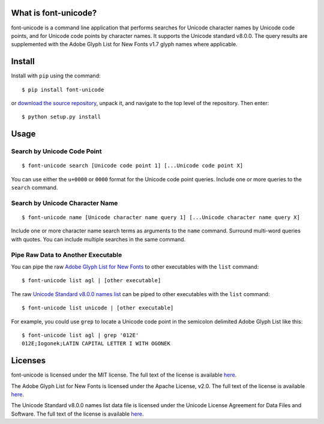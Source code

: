 What is font-unicode?
---------------------

font-unicode is a command line application that performs searches for
Unicode character names by Unicode code points, and for Unicode code
points by character names. It supports the Unicode standard v8.0.0. The
query results are supplemented with the Adobe Glyph List for New Fonts
v1.7 glyph names where applicable.

Install
-------

Install with ``pip`` using the command:

::

    $ pip install font-unicode

or `download the source
repository <https://github.com/source-foundry/font-unicode/tarball/master>`__,
unpack it, and navigate to the top level of the repository. Then enter:

::

    $ python setup.py install

Usage
-----

Search by Unicode Code Point
~~~~~~~~~~~~~~~~~~~~~~~~~~~~

::

    $ font-unicode search [Unicode code point 1] [...Unicode code point X]

You can use either the ``u+0000`` or ``0000`` format for the Unicode
code point queries. Include one or more queries to the ``search``
command.

Search by Unicode Character Name
~~~~~~~~~~~~~~~~~~~~~~~~~~~~~~~~

::

    $ font-unicode name [Unicode character name query 1] [...Unicode character name query X]

Include one or more character name search terms as arguments to the
``name`` command. Surround multi-word queries with quotes. You can
include multiple searches in the same command.

Pipe Raw Data to Another Executable
~~~~~~~~~~~~~~~~~~~~~~~~~~~~~~~~~~~

You can pipe the raw `Adobe Glyph List for New
Fonts <https://raw.githubusercontent.com/source-foundry/font-unicode/master/lib/fontunicode/glyphlist/aglfn.txt>`__
to other executables with the ``list`` command:

::

    $ font-unicode list agl | [other executable]

The raw `Unicode Standard v8.0.0 names
list <https://raw.githubusercontent.com/source-foundry/font-unicode/master/lib/fontunicode/glyphlist/NamesList.txt>`__
can be piped to other executables with the ``list`` command:

::

    $ font-unicode list unicode | [other executable]

For example, you could use ``grep`` to locate a Unicode code point in
the semicolon delimited Adobe Glyph List like this:

::

    $ font-unicode list agl | grep '012E'
    012E;Iogonek;LATIN CAPITAL LETTER I WITH OGONEK

Licenses
--------

font-unicode is licensed under the MIT license. The full text of the
license is available
`here <https://github.com/source-foundry/font-unicode/blob/master/docs/LICENSE>`__.

The Adobe Glyph List for New Fonts is licensed under the Apache License,
v2.0. The full text of the license is available
`here <http://www.apache.org/licenses/LICENSE-2.0.html>`__.

The Unicode Standard v8.0.0 names list data file is licensed under the
Unicode License Agreement for Data Files and Software. The full text of
the license is available
`here <http://www.unicode.org/copyright.html>`__.


